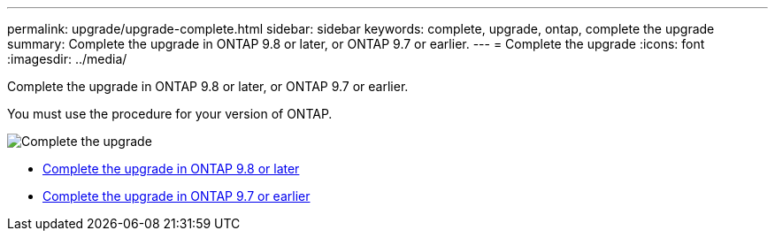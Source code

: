 ---
permalink: upgrade/upgrade-complete.html
sidebar: sidebar
keywords: complete, upgrade, ontap, complete the upgrade
summary: Complete the upgrade in ONTAP 9.8 or later, or ONTAP 9.7 or earlier.
---
= Complete the upgrade
:icons: font
:imagesdir: ../media/

[.lead]
Complete the upgrade in ONTAP 9.8 or later, or ONTAP 9.7 or earlier.

You must use the procedure for your version of ONTAP.

image::../upgrade/media/workflow_completing_upgrade_98_or_97x.png[Complete the upgrade]

* xref:upgrade-complete-ontap-9-8.adoc[Complete the upgrade in ONTAP 9.8 or later]
* xref:upgrade-complete-ontap-9-7-or-earlier.adoc[Complete the upgrade in ONTAP 9.7 or earlier]
